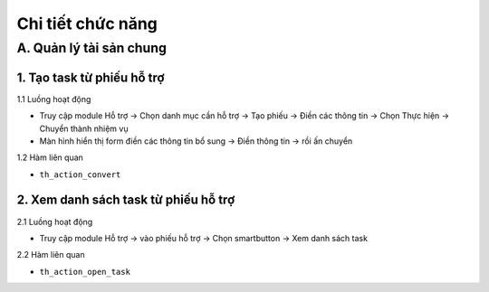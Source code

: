 Chi tiết chức năng
------------------

A. Quản lý tài sản chung
~~~~~~~~~~~~~~~~~~~~~~~~
1. Tạo task từ phiếu hỗ trợ
^^^^^^^^^^^^^^^^^^^^^^^^^^^
1.1 Luồng hoạt động

- Truy cập module Hỗ trợ -> Chọn danh mục cần hỗ trợ -> Tạo phiếu -> Điền các thông tin -> Chọn Thực hiện -> Chuyển thành nhiệm vụ
- Màn hình hiển thị form điền các thông tin bổ sung -> Điền thông tin  -> rồi ấn chuyển

1.2 Hàm liên quan

- ``th_action_convert``

2. Xem danh sách task từ phiếu hỗ trợ
^^^^^^^^^^^^^^^^^^^^^^^^^^^^^^^^^^^^^
2.1 Luồng hoạt động

- Truy cập module Hỗ trợ -> vào phiếu hỗ trợ -> Chọn smartbutton -> Xem danh sách task

2.2 Hàm liên quan

- ``th_action_open_task``